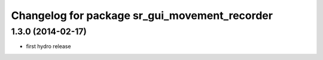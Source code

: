 ^^^^^^^^^^^^^^^^^^^^^^^^^^^^^^^^^^^^^^^^^^^^^^
Changelog for package sr_gui_movement_recorder
^^^^^^^^^^^^^^^^^^^^^^^^^^^^^^^^^^^^^^^^^^^^^^

1.3.0 (2014-02-17)
------------------
* first hydro release
